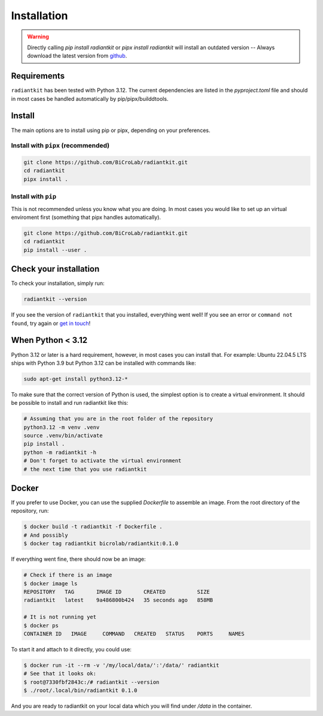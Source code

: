 Installation
============

.. warning:: Directly calling `pip install radiantkit` or `pipx
   install radiantkit` will install an outdated version -- Always
   download the latest version from `github <https://www.github.com/BiCroLab/radiantkit/>`_.


Requirements
------------

``radiantkit`` has been tested with Python 3.12. The current
dependencies are listed in the `pyproject.toml` file and should in
most cases be handled automatically by pip/pipx/builddtools.

Install
-------

The main options are to install using pip or pipx, depending on your preferences.

Install with ``pipx`` (recommended)
^^^^^^^^^^^^^^^^^^^^^^^^^^^^^^^^^^^

.. code:: bash

   git clone https://github.com/BiCroLab/radiantkit.git
   cd radiantkit
   pipx install .


Install with ``pip``
^^^^^^^^^^^^^^^^^^^^

This is not recommended unless you know what you are doing. In most
cases you would like to set up an virtual enviroment first (something
that pipx handles automatically).

.. code:: bash

   git clone https://github.com/BiCroLab/radiantkit.git
   cd radiantkit
   pip install --user .


Check your installation
-----------------------

To check your installation, simply run:

.. code:: bash

   radiantkit --version

If you see the version of ``radiantkit`` that you installed, everything
went well! If you see an error or ``command not found``, try again or
`get in touch <https://github.com/BiCroLab/radiantkit/issues>`__!

When Python < 3.12
------------------

Python 3.12 or later is a hard requirement, however, in most cases you
can install that. For example: Ubuntu 22.04.5 LTS ships with Python
3.9 but Python 3.12 can be installed with commands like:

.. code:: bash

   sudo apt-get install python3.12-*

To make sure that the correct version of Python is used, the simplest
option is to create a virtual environment. It should be possible to
install and run radiantkit like this:

.. code:: bash

   # Assuming that you are in the root folder of the repository
   python3.12 -m venv .venv
   source .venv/bin/activate
   pip install .
   python -m radiantkit -h
   # Don't forget to activate the virtual environment
   # the next time that you use radiantkit


Docker
------

If you prefer to use Docker, you can use the supplied `Dockerfile` to
assemble an image. From the root directory of the repository, run:

.. code:: shell

          $ docker build -t radiantkit -f Dockerfile .
          # And possibly
          $ docker tag radiantkit bicrolab/radiantkit:0.1.0


If everything went fine, there should now be an image:

.. code:: shell

   # Check if there is an image
   $ docker image ls
   REPOSITORY   TAG       IMAGE ID       CREATED          SIZE
   radiantkit   latest    9a486800b424   35 seconds ago   858MB

   # It is not running yet
   $ docker ps
   CONTAINER ID   IMAGE     COMMAND   CREATED   STATUS    PORTS     NAMES

To start it and attach to it directly, you could use:

.. code:: shell

   $ docker run -it --rm -v '/my/local/data/':'/data/' radiantkit
   # See that it looks ok:
   $ root@7330fbf2843c:/# radiantkit --version
   $ ./root/.local/bin/radiantkit 0.1.0

And you are ready to radiantkit on your local data which you will find
under `/data` in the container.
